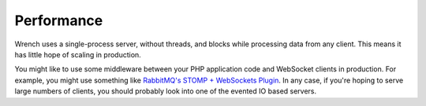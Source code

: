 .. vim: set tw=78 sw=4 ts=4 :

***********
Performance
***********

Wrench uses a single-process server, without threads, and blocks while
processing data from any client. This means it has little hope of scaling in
production.

You might like to use some middleware between your PHP application code and
WebSocket clients in production. For example, you might use something like
`RabbitMQ's STOMP + WebSockets Plugin
<http://www.rabbitmq.com/blog/2012/05/14/introducing-rabbitmq-web-stomp/>`_. In
any case, if you're hoping to serve large numbers of clients, you should
probably look into one of the evented IO based servers.
